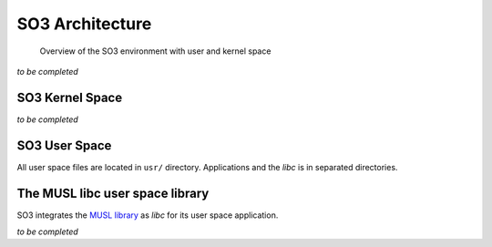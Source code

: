 .. _architecture:

SO3 Architecture
================

.. figure:: img/SO3_Architecture.png
   :scale: 50 %
    
   Overview of the SO3 environment with user and kernel space

*to be completed*

SO3 Kernel Space
----------------

*to be completed*

SO3 User Space
--------------

All user space files are located in ``usr/`` directory. Applications and the *libc* is in separated
directories.


The MUSL libc user space library
--------------------------------

SO3 integrates the `MUSL library <MUSL_libc_>`__ as *libc* for its user space application.


*to be completed*


.. _MUSL_libc: https://musl.libc.org
